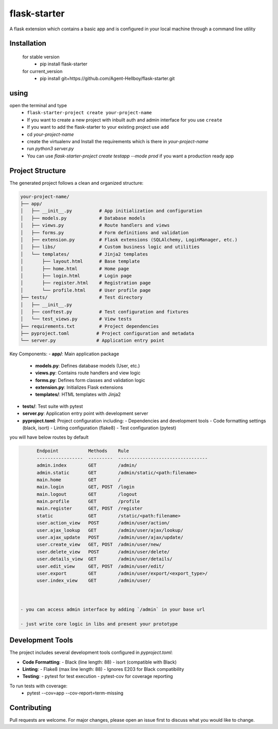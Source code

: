 flask-starter
=============
      
A flask extension which contains a basic app and is configured in your local machine through a command line utility 

.. image:: https://img.shields.io/pypi/v/flask-starter
   :target: https://pypi.python.org/pypi/flask-starter/

.. image:: https://github.com/Agent-Hellboy/flask-starter/actions/workflows/ci.yml/badge.svg
    :target: https://github.com/Agent-Hellboy/flask-starter/

.. image:: https://img.shields.io/pypi/pyversions/flask-starter.svg
   :target: https://pypi.python.org/pypi/flask-starter/

.. image:: https://img.shields.io/pypi/l/flask-starter.svg
   :target: https://pypi.python.org/pypi/flask-starter/

.. image:: https://pepy.tech/badge/flask-starter
   :target: https://pepy.tech/project/flask-starter

.. image:: https://img.shields.io/pypi/format/flask-starter.svg
   :target: https://pypi.python.org/pypi/flask-starter/

.. image:: https://codecov.io/gh/Agent-Hellboy/flask-starter/graph/badge.svg?token=HHJ6I8Y7U7 
   :target: https://codecov.io/gh/Agent-Hellboy/flask-starter

      
Installation
------------

    for stable version
       - pip install flask-starter

    for current_version
       - pip install git+https://github.com/Agent-Hellboy/flask-starter.git
	      

using
------

open the terminal and type 
    - ``flask-starter-project create your-project-name`` 
    - If you want to create a new project with inbuilt auth and admin interface for you use ``create``
    - If you want to add the flask-starter to your existing project use ``add``
    - cd `your-project-name`
    - create the virtualenv and Install the requirements which is there in `your-project-name` 
    - run `python3 server.py`
    - You can use `flask-starter-project create testapp --mode prod` if you want 
      a production ready app


Project Structure
---------------

The generated project follows a clean and organized structure:

.. code::

    your-project-name/
    ├── app/
    │   ├── __init__.py          # App initialization and configuration
    │   ├── models.py            # Database models
    │   ├── views.py             # Route handlers and views
    │   ├── forms.py             # Form definitions and validation
    │   ├── extension.py         # Flask extensions (SQLAlchemy, LoginManager, etc.)
    │   ├── libs/                # Custom business logic and utilities
    │   └── templates/           # Jinja2 templates
    │       ├── layout.html      # Base template
    │       ├── home.html        # Home page
    │       ├── login.html       # Login page
    │       ├── register.html    # Registration page
    │       └── profile.html     # User profile page
    ├── tests/                   # Test directory
    │   ├── __init__.py
    │   ├── conftest.py          # Test configuration and fixtures
    │   └── test_views.py        # View tests
    ├── requirements.txt         # Project dependencies
    ├── pyproject.toml          # Project configuration and metadata
    └── server.py               # Application entry point

Key Components:
- **app/**: Main application package
  - **models.py**: Defines database models (User, etc.)
  - **views.py**: Contains route handlers and view logic
  - **forms.py**: Defines form classes and validation logic
  - **extension.py**: Initializes Flask extensions
  - **templates/**: HTML templates with Jinja2
- **tests/**: Test suite with pytest
- **server.py**: Application entry point with development server
- **pyproject.toml**: Project configuration including:
  - Dependencies and development tools
  - Code formatting settings (black, isort)
  - Linting configuration (flake8)
  - Test configuration (pytest)

you will have below routes by default 

.. code:: py

        Endpoint           Methods    Rule                             
        -----------------  ---------  ---------------------------------
        admin.index        GET        /admin/                          
        admin.static       GET        /admin/static/<path:filename>    
        main.home          GET        /                                
        main.login         GET, POST  /login                           
        main.logout        GET        /logout                          
        main.profile       GET        /profile                         
        main.register      GET, POST  /register                        
        static             GET        /static/<path:filename>          
        user.action_view   POST       /admin/user/action/              
        user.ajax_lookup   GET        /admin/user/ajax/lookup/         
        user.ajax_update   POST       /admin/user/ajax/update/         
        user.create_view   GET, POST  /admin/user/new/                 
        user.delete_view   POST       /admin/user/delete/              
        user.details_view  GET        /admin/user/details/             
        user.edit_view     GET, POST  /admin/user/edit/                
        user.export        GET        /admin/user/export/<export_type>/
        user.index_view    GET        /admin/user/


 
  - you can access admin interface by adding `/admin` in your base url 
 
  - just write core logic in libs and present your prototype

Development Tools
---------------

The project includes several development tools configured in `pyproject.toml`:

- **Code Formatting**:
  - Black (line length: 88)
  - isort (compatible with Black)

- **Linting**:
  - Flake8 (max line length: 88)
  - Ignores E203 for Black compatibility

- **Testing**:
  - pytest for test execution
  - pytest-cov for coverage reporting

To run tests with coverage:
    - pytest --cov=app --cov-report=term-missing

Contributing
------------

Pull requests are welcome. For major changes, please open an issue first
to discuss what you would like to change.
